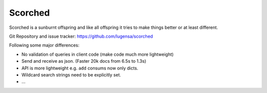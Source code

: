 Scorched
========

Scorched is a sunburnt offspring and like all offspring it tries to make
things better or at least different.

Git Repository and issue tracker: https://github.com/lugensa/scorched

.. |travisci| image::  https://travis-ci.org/lugensa/scorched.png
.. _travisci: https://travis-ci.org/lugensa/scorched

|travisci|_

.. _Solr : http://lucene.apache.org/solr/
.. _Lucene : http://lucene.apache.org/java/docs/index.html


Following some major differences:

- No validation of queries in client code (make code much more lightweight)

- Send and receive as json. (Faster 20k docs from 6.5s to 1.3s)

- API is more lightweight e.g. ``add`` consums now only dicts.

- Wildcard search strings need to be explicitly set.

- ...
